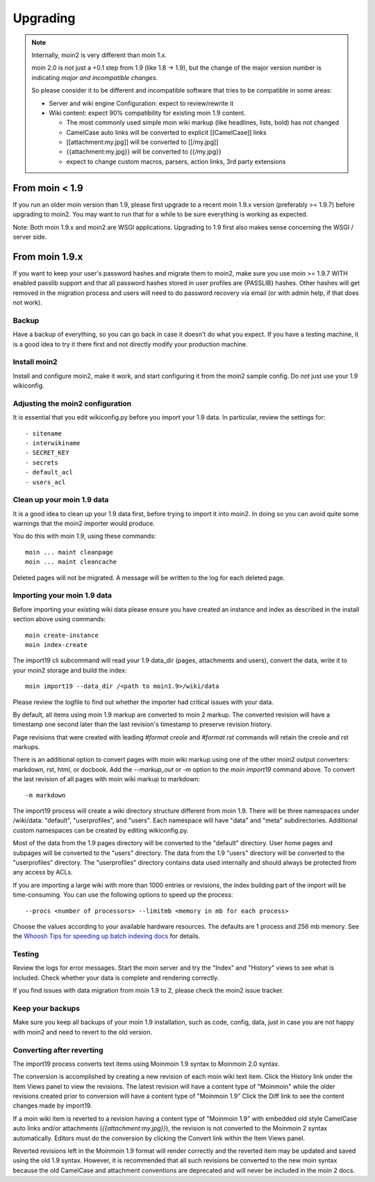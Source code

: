 =========
Upgrading
=========

.. note::
   Internally, moin2 is very different than moin 1.x.

   moin 2.0 is *not* just a +0.1 step from 1.9 (like 1.8 -> 1.9), but the
   change of the major version number is indicating *major and incompatible changes*.

   So please consider it to be different and incompatible software that tries
   to be compatible in some areas:

   * Server and wiki engine Configuration: expect to review/rewrite it
   * Wiki content: expect 90% compatibility for existing moin 1.9 content.

     * The most commonly used simple moin wiki markup (like headlines, lists, bold) has not changed
     * CamelCase auto links will be converted to explicit [[CamelCase]] links
     * [[attachment:my.jpg]] will be converted to [[/my.jpg]]
     * {{attachment:my.jpg}} will be converted to {{/my.jpg}}
     * expect to change custom macros, parsers, action links, 3rd party extensions

From moin < 1.9
===============
If you run an older moin version than 1.9, please first upgrade to a recent
moin 1.9.x version (preferably >= 1.9.7) before upgrading to moin2.
You may want to run that for a while to be sure everything is working as expected.

Note: Both moin 1.9.x and moin2 are WSGI applications.
Upgrading to 1.9 first also makes sense concerning the WSGI / server side.


From moin 1.9.x
===============

If you want to keep your user's password hashes and migrate them to moin2,
make sure you use moin >= 1.9.7 WITH enabled passlib support and that all
password hashes stored in user profiles are {PASSLIB} hashes. Other hashes
will get removed in the migration process and users will need to do password
recovery via email (or with admin help, if that does not work).


Backup
------
Have a backup of everything, so you can go back in case it doesn't do what
you expect. If you have a testing machine, it is a good idea to try it there
first and not directly modify your production machine.


Install moin2
-------------
Install and configure moin2, make it work, and start configuring it from
the moin2 sample config. Do *not* just use your 1.9 wikiconfig.


Adjusting the moin2 configuration
---------------------------------
It is essential that you edit wikiconfig.py before you import your 1.9
data. In particular, review the settings for::

- sitename
- interwikiname
- SECRET_KEY
- secrets
- default_acl
- users_acl


Clean up your moin 1.9 data
---------------------------
It is a good idea to clean up your 1.9 data first, before trying to import
it into moin2. In doing so you can avoid quite some
warnings that the moin2 importer would produce.

You do this with moin *1.9*, using these commands::

  moin ... maint cleanpage
  moin ... maint cleancache

Deleted pages will not be migrated. A message will be written to the
log for each deleted page.


Importing your moin 1.9 data
----------------------------
Before importing your existing wiki data please ensure you have created an instance
and index as described in the install section above using commands::

  moin create-instance
  moin index-create

The import19 cli subcommand will read your 1.9 data_dir (pages, attachments and users),
convert the data, write it to your moin2 storage and build the index::

  moin import19 --data_dir /<path to moin1.9>/wiki/data

Please review the logfile to find out whether the importer had critical issues with your data.

By default, all items using moin 1.9 markup are converted to moin 2 markup. The converted
revision will have a timestamp one second later than the last revision's timestamp to preserve
revision history.

Page revisions that were created with leading `#format creole` and `#format rst` commands
will retain the creole and rst markups.

There is an additional option to convert pages with moin wiki markup using one of the other moin2
output converters: markdown, rst, html, or docbook.
Add the `--markup_out` or `-m` option to the `moin import19` command above. To
convert the last revision of all pages with moin wiki markup to markdown::

 -m markdown

The import19 process will create a wiki directory structure different from moin 1.9.
There will be three namespaces under /wiki/data: "default", "userprofiles", and "users".
Each namespace will have "data" and "meta" subdirectories. Additional custom namespaces can
be created by editing wikiconfig.py.

Most of the data from the 1.9 pages directory will be converted to the "default" directory. User
home pages and subpages will be converted to the "users" directory. The data from the 1.9 "users"
directory will be converted to the "userprofiles" directory. The "userprofiles" directory
contains data used internally and should always be protected from any access by ACLs.

If you are importing a large wiki with more than 1000 entries or revisions, the index building
part of the import will be time-consuming. You can use the following options to speed up the process::

 --procs <number of processors> --limitmb <memory in mb for each process>

Choose the values according to your available hardware resources. The defaults are 1 process and 256 mb memory.
See the `Whoosh Tips for speeding up batch indexing docs <https://whoosh.readthedocs.io/en/latest/batch.html>`_ for details.

Testing
-------
Review the logs for error messages. Start the moin server and try the "Index" and "History"
views to see what is included. Check whether your data is complete and rendering correctly.

If you find issues with data migration from moin 1.9 to 2, please check the
moin2 issue tracker.


Keep your backups
-----------------
Make sure you keep all backups of your moin 1.9 installation, such as code, config,
data, just in case you are not happy with moin2 and need to revert to the old version.


Converting after reverting
--------------------------
.. if the above title is changed, also change CONTENTTYPES_HELP_DOCS in constants/contenttypes.py

The import19 process converts text items using Moinmoin 1.9 syntax to
Moinmoin 2.0 syntax.

The conversion is accomplished by creating a new revision of each moin wiki text item.
Click the History link under the Item Views panel to view the revisions.
The latest revision will have a content type of "Moinmoin" while the older revisions
created prior to conversion will have a content type of "Moinmoin 1.9"
Click the Diff link to see the content changes made by import19.

If a moin wiki item is reverted to a revision having a content type of "Moinmoin 1.9"
with embedded old style CamelCase auto links and/or attachments (`{{attachment:my.jpg}}`),
the revision is not converted to the Moinmoin 2 syntax automatically. Editors must do
the conversion by clicking the Convert link within the Item Views panel.

Reverted revisions left in the Moinmoin 1.9 format will render correctly and
the reverted item may be updated and saved using the old 1.9 syntax. However,
it is recommended that all such revisions be converted to the new moin syntax
because the old CamelCase and attachment conventions are deprecated and will
never be included in the moin 2 docs.
